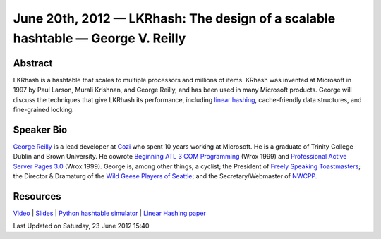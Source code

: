 June 20th, 2012 — LKRhash: The design of a scalable hashtable — George V. Reilly
--------------------------------------------------------------------------------

Abstract
~~~~~~~~

LKRhash is a hashtable that scales to multiple processors and millions of items. 
KRhash was invented at Microsoft in 1997 by Paul Larson, Murali Krishnan, and George Reilly,
and has been used in many Microsoft products.
George will discuss the techniques that give LKRhash its performance,
including \ `linear hashing <http://en.wikipedia.org/wiki/Linear_hashing>`_,
cache-friendly data structures, and fine-grained locking.

Speaker Bio
~~~~~~~~~~~

`George Reilly <https://plus.google.com/114544378971035279158/about>`_
is a lead developer at `Cozi <http://www.cozi.com/>`_
who spent 10 years working at Microsoft.
He is a graduate of Trinity College Dublin and Brown University.
He cowrote `Beginning ATL 3 COM Programming
<http://www.amazon.com/Beginning-ATL-3-Com-Programming/dp/1861001207>`_
(Wrox 1999) and `Professional Active Server Pages 3.0
<http://www.amazon.com/Professional-Active-Server-Pages-3-0/dp/B0000B0SYJ/>`_
(Wrox 1999).
George is, among other things, a cyclist;
the President of `Freely Speaking Toastmasters <http://freelyspeaking.org/>`_;
the Director & Dramaturg of the `Wild Geese Players of Seattle
<http://www.wildgeeseseattle.org/>`_;
and the Secretary/Webmaster of `NWCPP <http://nwcpp.org/>`_.

Resources
~~~~~~~~~

`Video <https://vimeo.com/44575071>`_ \|
`Slides <http://www.nwcpp.org/images/stories/lkrhash.pptx>`_ \|
`Python hashtable simulator <http://www.nwcpp.org/images/stories/hashtable.py.txt>`_ \|
`Linear Hashing paper <http://www.csd.uoc.gr/~hy460/pdf/Dynamic%20Hash%20Tables.pdf>`_

Last Updated on Saturday, 23 June 2012 15:40  

